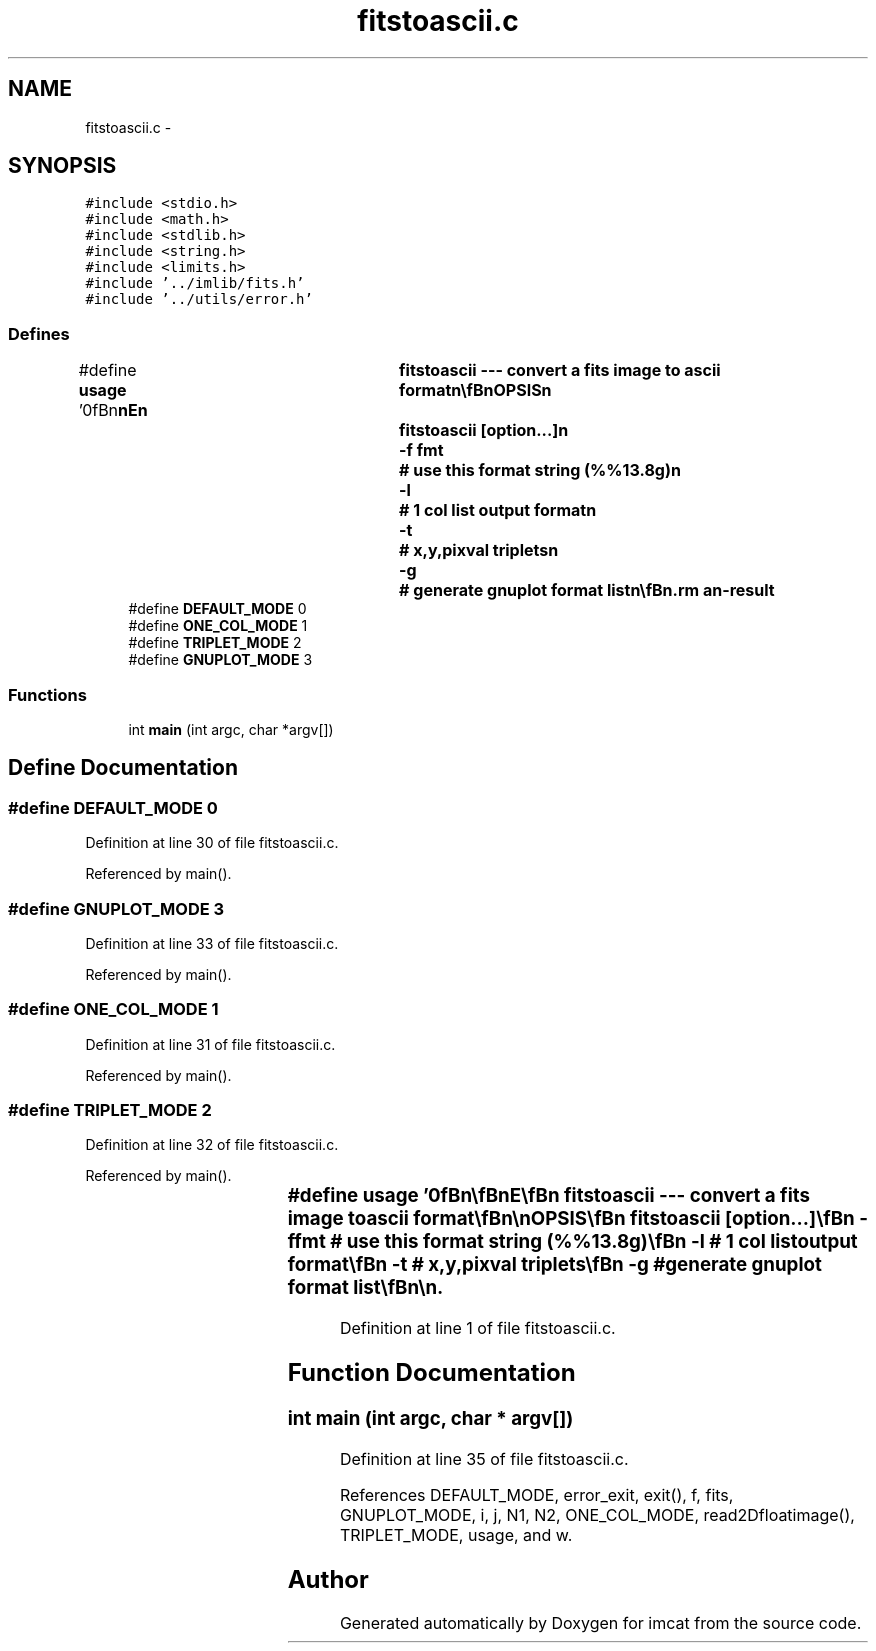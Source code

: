 .TH "fitstoascii.c" 3 "23 Dec 2003" "imcat" \" -*- nroff -*-
.ad l
.nh
.SH NAME
fitstoascii.c \- 
.SH SYNOPSIS
.br
.PP
\fC#include <stdio.h>\fP
.br
\fC#include <math.h>\fP
.br
\fC#include <stdlib.h>\fP
.br
\fC#include <string.h>\fP
.br
\fC#include <limits.h>\fP
.br
\fC#include '../imlib/fits.h'\fP
.br
\fC#include '../utils/error.h'\fP
.br

.SS "Defines"

.in +1c
.ti -1c
.RI "#define \fBusage\fP   '\\n\\\fBn\fP\\\fBn\fP\\NAME\\\fBn\fP\\	fitstoascii --- convert \fBa\fP \fBfits\fP image to \fBascii\fP format\\\fBn\fP\\\\\fBn\fP\\SYNOPSIS\\\fBn\fP\\	fitstoascii [option...]\\\fBn\fP\\		-f fmt	# use this format string (%%13.8g)\\\fBn\fP\\		-\fBl\fP	# 1 col list output format\\\fBn\fP\\		-\fBt\fP 	# x,y,pixval triplets\\\fBn\fP\\		-g	# generate gnuplot format list\\\fBn\fP\\\\\fBn\fP\\DESCRIPTION\\\fBn\fP\\	converts \fBa\fP \fBfits\fP image to \fBascii\fP format\\\fBn\fP\\	format must be valid for float (\fBi\fP.\fBe\fP. f,\fBe\fP or g)\\\fBn\fP\\\\\fBn\fP\\AUTHOR\\\fBn\fP\\	Nick Kaiser:  kaiser@cita.utoronto.ca\\\fBn\fP\\\\\fBn\fP\\\fBn\fP\\\fBn\fP'"
.br
.ti -1c
.RI "#define \fBDEFAULT_MODE\fP   0"
.br
.ti -1c
.RI "#define \fBONE_COL_MODE\fP   1"
.br
.ti -1c
.RI "#define \fBTRIPLET_MODE\fP   2"
.br
.ti -1c
.RI "#define \fBGNUPLOT_MODE\fP   3"
.br
.in -1c
.SS "Functions"

.in +1c
.ti -1c
.RI "int \fBmain\fP (int argc, char *argv[])"
.br
.in -1c
.SH "Define Documentation"
.PP 
.SS "#define DEFAULT_MODE   0"
.PP
Definition at line 30 of file fitstoascii.c.
.PP
Referenced by main().
.SS "#define GNUPLOT_MODE   3"
.PP
Definition at line 33 of file fitstoascii.c.
.PP
Referenced by main().
.SS "#define ONE_COL_MODE   1"
.PP
Definition at line 31 of file fitstoascii.c.
.PP
Referenced by main().
.SS "#define TRIPLET_MODE   2"
.PP
Definition at line 32 of file fitstoascii.c.
.PP
Referenced by main().
.SS "#define \fBusage\fP   '\\n\\\fBn\fP\\\fBn\fP\\NAME\\\fBn\fP\\	fitstoascii --- convert \fBa\fP \fBfits\fP image to \fBascii\fP format\\\fBn\fP\\\\\fBn\fP\\SYNOPSIS\\\fBn\fP\\	fitstoascii [option...]\\\fBn\fP\\		-f fmt	# use this format string (%%13.8g)\\\fBn\fP\\		-\fBl\fP	# 1 col list output format\\\fBn\fP\\		-\fBt\fP 	# x,y,pixval triplets\\\fBn\fP\\		-g	# generate gnuplot format list\\\fBn\fP\\\\\fBn\fP\\DESCRIPTION\\\fBn\fP\\	converts \fBa\fP \fBfits\fP image to \fBascii\fP format\\\fBn\fP\\	format must be valid for float (\fBi\fP.\fBe\fP. f,\fBe\fP or g)\\\fBn\fP\\\\\fBn\fP\\AUTHOR\\\fBn\fP\\	Nick Kaiser:  kaiser@cita.utoronto.ca\\\fBn\fP\\\\\fBn\fP\\\fBn\fP\\\fBn\fP'"
.PP
Definition at line 1 of file fitstoascii.c.
.SH "Function Documentation"
.PP 
.SS "int main (int argc, char * argv[])"
.PP
Definition at line 35 of file fitstoascii.c.
.PP
References DEFAULT_MODE, error_exit, exit(), f, fits, GNUPLOT_MODE, i, j, N1, N2, ONE_COL_MODE, read2Dfloatimage(), TRIPLET_MODE, usage, and w.
.SH "Author"
.PP 
Generated automatically by Doxygen for imcat from the source code.
